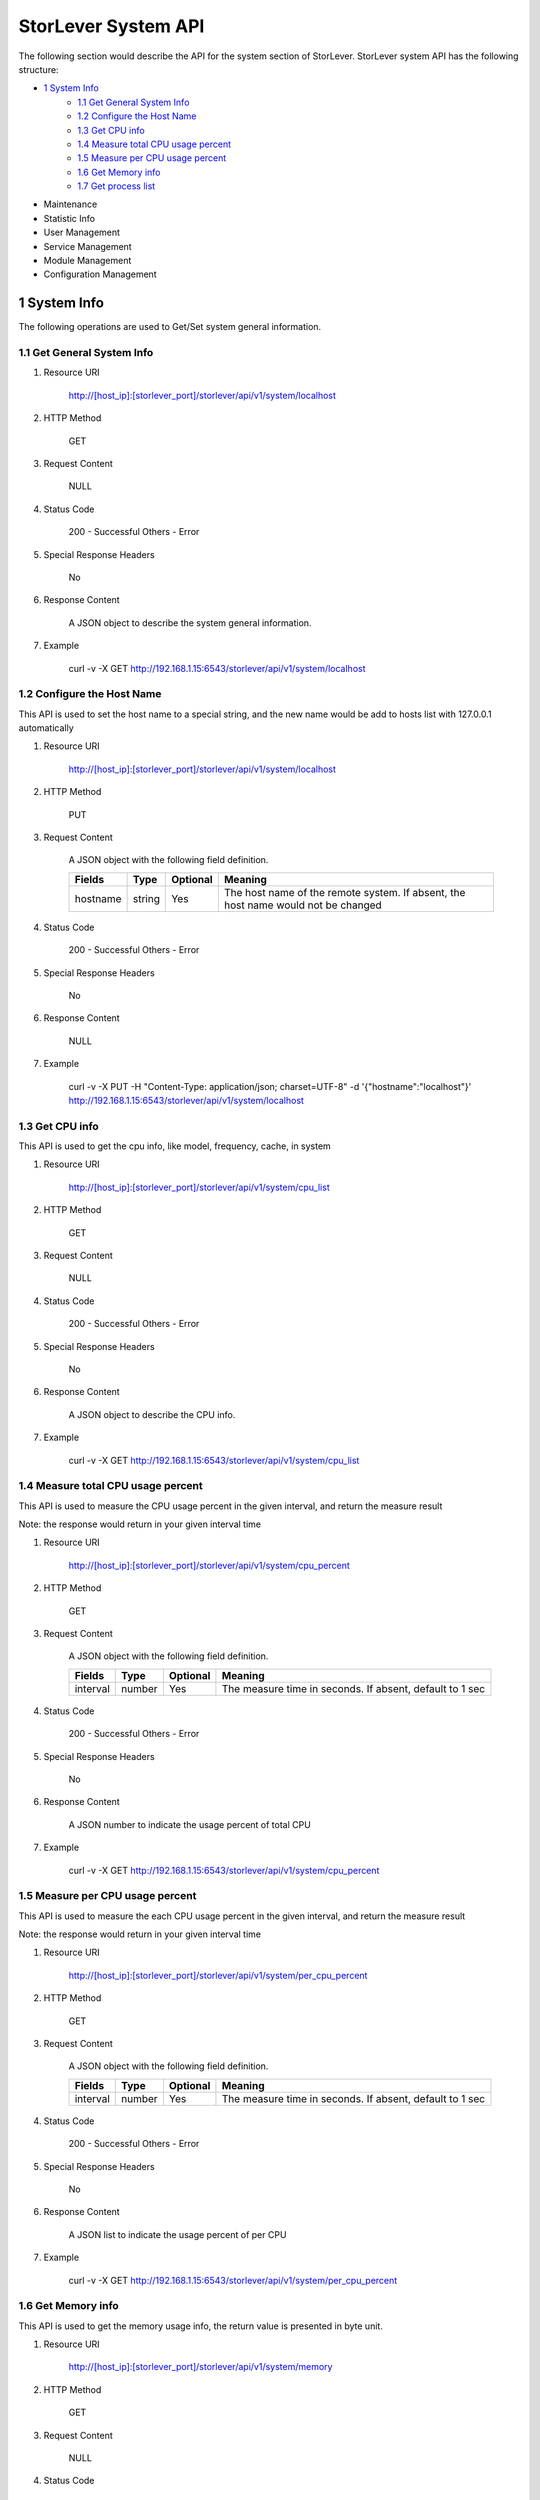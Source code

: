 StorLever System API
======================

The following section would describe the API for the system section of StorLever. 
StorLever system API has the following structure:

* `1 System Info <#1-system-info>`_
    * `1.1 Get General System Info <#11-get-general-system-info>`_
    * `1.2 Configure the Host Name  <#12-configure-the-host-name>`_
    * `1.3 Get CPU info  <#13-get-cpu-info>`_
    * `1.4 Measure total CPU usage percent  <#14-measure-total-cpu-usage-percent>`_
    * `1.5 Measure per CPU usage percent  <#15-measure-per-cpu-usage-percent>`_
    * `1.6 Get Memory info  <#16-get-memory-info>`_
    * `1.7 Get process list <#17-get-process-list>`_
* Maintenance
* Statistic Info
* User Management 
* Service Management
* Module Management
* Configuration Management


1 System Info
------------------

The following operations are used to Get/Set system general information.

1.1 Get General System Info
~~~~~~~~~~~~~~~~~~~~~~~~~~~

1. Resource URI

    http://[host_ip]:[storlever_port]/storlever/api/v1/system/localhost

2. HTTP Method
    
    GET
	
3. Request Content

    NULL

4. Status Code

    200      -   Successful
    Others   -   Error	
	
5. Special Response Headers
	
    No	
	
6. Response Content
    
	A JSON object to describe the system general information. 

7. Example 

    curl -v -X GET http://192.168.1.15:6543/storlever/api/v1/system/localhost
	
	

1.2 Configure the Host Name 
~~~~~~~~~~~~~~~~~~~~~~~~~~~	

This API is used to set the host name to a special string, 
and the new name would be add to hosts list with 127.0.0.1 automatically

1. Resource URI

    http://[host_ip]:[storlever_port]/storlever/api/v1/system/localhost

2. HTTP Method
    
    PUT
	
3. Request Content

    A JSON object with the following field definition. 
	
    +-----------------+----------+----------+----------------------------------------------------------------+
    |    Fields       |   Type   | Optional |                            Meaning                             |
    +=================+==========+==========+================================================================+
    |     hostname    |  string  |   Yes    | The host name of the remote system. If absent, the host name   |
    |                 |          |          | would not be changed                                           |
    +-----------------+----------+----------+----------------------------------------------------------------+
	
4. Status Code

    200      -   Successful
    Others   -   Error	
	
5. Special Response Headers
	
    No	
	
6. Response Content
    
	NULL

7. Example 

    curl -v -X PUT -H "Content-Type: application/json; charset=UTF-8" -d '{"hostname":"localhost"}' http://192.168.1.15:6543/storlever/api/v1/system/localhost



1.3 Get CPU info 
~~~~~~~~~~~~~~~~~~~~~~~~~~~	

This API is used to get the cpu info, like model, frequency, cache, 
in system

1. Resource URI

    http://[host_ip]:[storlever_port]/storlever/api/v1/system/cpu_list

2. HTTP Method
    
    GET
	
3. Request Content

	NULL
	
4. Status Code

    200      -   Successful
    Others   -   Error	
	
5. Special Response Headers
	
    No	
	
6. Response Content
    
	A JSON object to describe the CPU info. 

7. Example 

    curl -v -X GET http://192.168.1.15:6543/storlever/api/v1/system/cpu_list
	

1.4 Measure total CPU usage percent 
~~~~~~~~~~~~~~~~~~~~~~~~~~~	

This API is used to measure the CPU usage percent in the given interval, and return the 
measure result

Note: the response would return in your given interval time


1. Resource URI

    http://[host_ip]:[storlever_port]/storlever/api/v1/system/cpu_percent

2. HTTP Method
    
    GET
	
3. Request Content

    A JSON object with the following field definition. 
	
    +-----------------+----------+----------+----------------------------------------------------------------+
    |    Fields       |   Type   | Optional |                            Meaning                             |
    +=================+==========+==========+================================================================+
    |     interval    |  number  |   Yes    | The measure time in seconds. If absent, default to 1 sec       |
    +-----------------+----------+----------+----------------------------------------------------------------+
	
4. Status Code

    200      -   Successful
    Others   -   Error	
	
5. Special Response Headers
	
    No	
	
6. Response Content
    
	A JSON number to indicate the usage percent of total CPU

7. Example 

    curl -v -X GET http://192.168.1.15:6543/storlever/api/v1/system/cpu_percent


1.5 Measure per CPU usage percent 
~~~~~~~~~~~~~~~~~~~~~~~~~~~	

This API is used to measure the each CPU usage percent in the given interval, and return the 
measure result

Note: the response would return in your given interval time

1. Resource URI

    http://[host_ip]:[storlever_port]/storlever/api/v1/system/per_cpu_percent

2. HTTP Method
    
    GET
	
3. Request Content

    A JSON object with the following field definition. 
	
    +-----------------+----------+----------+----------------------------------------------------------------+
    |    Fields       |   Type   | Optional |                            Meaning                             |
    +=================+==========+==========+================================================================+
    |     interval    |  number  |   Yes    | The measure time in seconds. If absent, default to 1 sec       |
    +-----------------+----------+----------+----------------------------------------------------------------+
	
4. Status Code

    200      -   Successful
    Others   -   Error	
	
5. Special Response Headers
	
    No	
	
6. Response Content
    
	A JSON list to indicate the usage percent of per CPU

7. Example 

    curl -v -X GET http://192.168.1.15:6543/storlever/api/v1/system/per_cpu_percent	



1.6 Get Memory info 
~~~~~~~~~~~~~~~~~~~~~~~~~~~	

This API is used to get the memory usage info, the return value is presented in byte unit.


1. Resource URI

    http://[host_ip]:[storlever_port]/storlever/api/v1/system/memory

2. HTTP Method
    
    GET
	
3. Request Content

	NULL
	
4. Status Code

    200      -   Successful
    Others   -   Error	
	
5. Special Response Headers
	
    No	
	
6. Response Content
    
	A JSON object to describe the memory usage info, present in bytes

7. Example 

    curl -v -X GET http://192.168.1.15:6543/storlever/api/v1/system/memory
	


1.7 Get process list
~~~~~~~~~~~~~~~~~~~~~~~~~~~	

This API is used to retrieve the current running process list in system

1. Resource URI

    http://[host_ip]:[storlever_port]/storlever/api/v1/system/ps

2. HTTP Method
    
    GET
	
3. Request Content

	NULL
	
4. Status Code

    200      -   Successful
    Others   -   Error	
	
5. Special Response Headers
	
    No	
	
6. Response Content
    
	A JSON list where its each entry is a JSON object describing one process running info

7. Example 

    curl -v -X GET http://192.168.1.15:6543/storlever/api/v1/system/ps
	


	
	